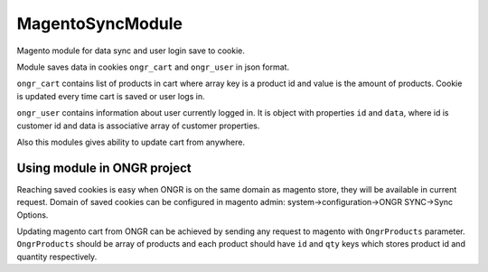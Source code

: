 MagentoSyncModule
=================

Magento module for data sync and user login save to cookie.

Module saves data in cookies ``ongr_cart`` and ``ongr_user`` in json format.

``ongr_cart`` contains list of products in
cart where array key is a product id and value is the amount of products. Cookie is updated every time cart is saved or
user logs in.

``ongr_user`` contains information about user currently logged in. It is object with properties ``id`` and
``data``, where id is customer id and data is associative array of customer properties.

Also this modules gives ability to update cart from anywhere.

Using module in ONGR project
----------------------------

Reaching saved cookies is easy when ONGR is on the same domain as magento store, they will be available in current
request. Domain of saved cookies can be configured in magento admin: system->configuration->ONGR SYNC->Sync Options.

Updating magento cart from ONGR can be achieved by sending any request to magento with
``OngrProducts`` parameter. ``OngrProducts`` should be array of products and each product should
have ``id`` and ``qty`` keys which stores product id and quantity respectively.
